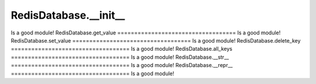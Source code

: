 RedisDatabase.__init__
===================================
Is a good module!
RedisDatabase.get_value
===================================
Is a good module!
RedisDatabase.set_value
===================================
Is a good module!
RedisDatabase.delete_key
===================================
Is a good module!
RedisDatabase.all_keys
===================================
Is a good module!
RedisDatabase.__str__
===================================
Is a good module!
RedisDatabase.__repr__
===================================
Is a good module!
